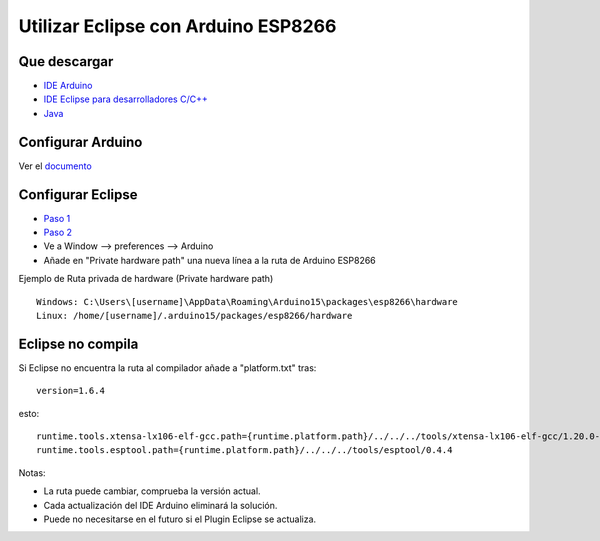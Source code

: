 Utilizar Eclipse con Arduino ESP8266
==================================

Que descargar
~~~~~~~~~~~~~~~~

-  `IDE Arduino <https://www.arduino.cc/en/Main/Software>`__
-  `IDE Eclipse para desarrolladores C/C++ <http://www.eclipse.org/downloads/packages/eclipse-ide-cc-developers/oxygen3a>`__
-  `Java <http://www.java.com/>`__

Configurar Arduino
~~~~~~~~~~~~~

Ver el `documento <https://github.com/esp8266/Arduino#installing-with-boards-manager>`__

Configurar Eclipse
~~~~~~~~~~~~~

-  `Paso 1 <http://www.baeyens.it/eclipse/how_to.shtml#/c>`__
-  `Paso 2 <http://www.baeyens.it/eclipse/how_to.shtml#/e>`__
-  Ve a Window --> preferences --> Arduino
-  Añade en "Private hardware path" una nueva línea a la ruta de Arduino ESP8266 

Ejemplo de Ruta privada de hardware (Private hardware path) 
                             

::

    Windows: C:\Users\[username]\AppData\Roaming\Arduino15\packages\esp8266\hardware
    Linux: /home/[username]/.arduino15/packages/esp8266/hardware

Eclipse no compila
~~~~~~~~~~~~~~~~~~

Si Eclipse no encuentra la ruta al compilador añade a "platform.txt" tras:

::

    version=1.6.4

esto:

::

    runtime.tools.xtensa-lx106-elf-gcc.path={runtime.platform.path}/../../../tools/xtensa-lx106-elf-gcc/1.20.0-26-gb404fb9
    runtime.tools.esptool.path={runtime.platform.path}/../../../tools/esptool/0.4.4

Notas: 

- La ruta puede cambiar, comprueba la versión actual.
- Cada actualización del IDE Arduino eliminará la solución.
- Puede no necesitarse en el futuro si el Plugin Eclipse se actualiza.
